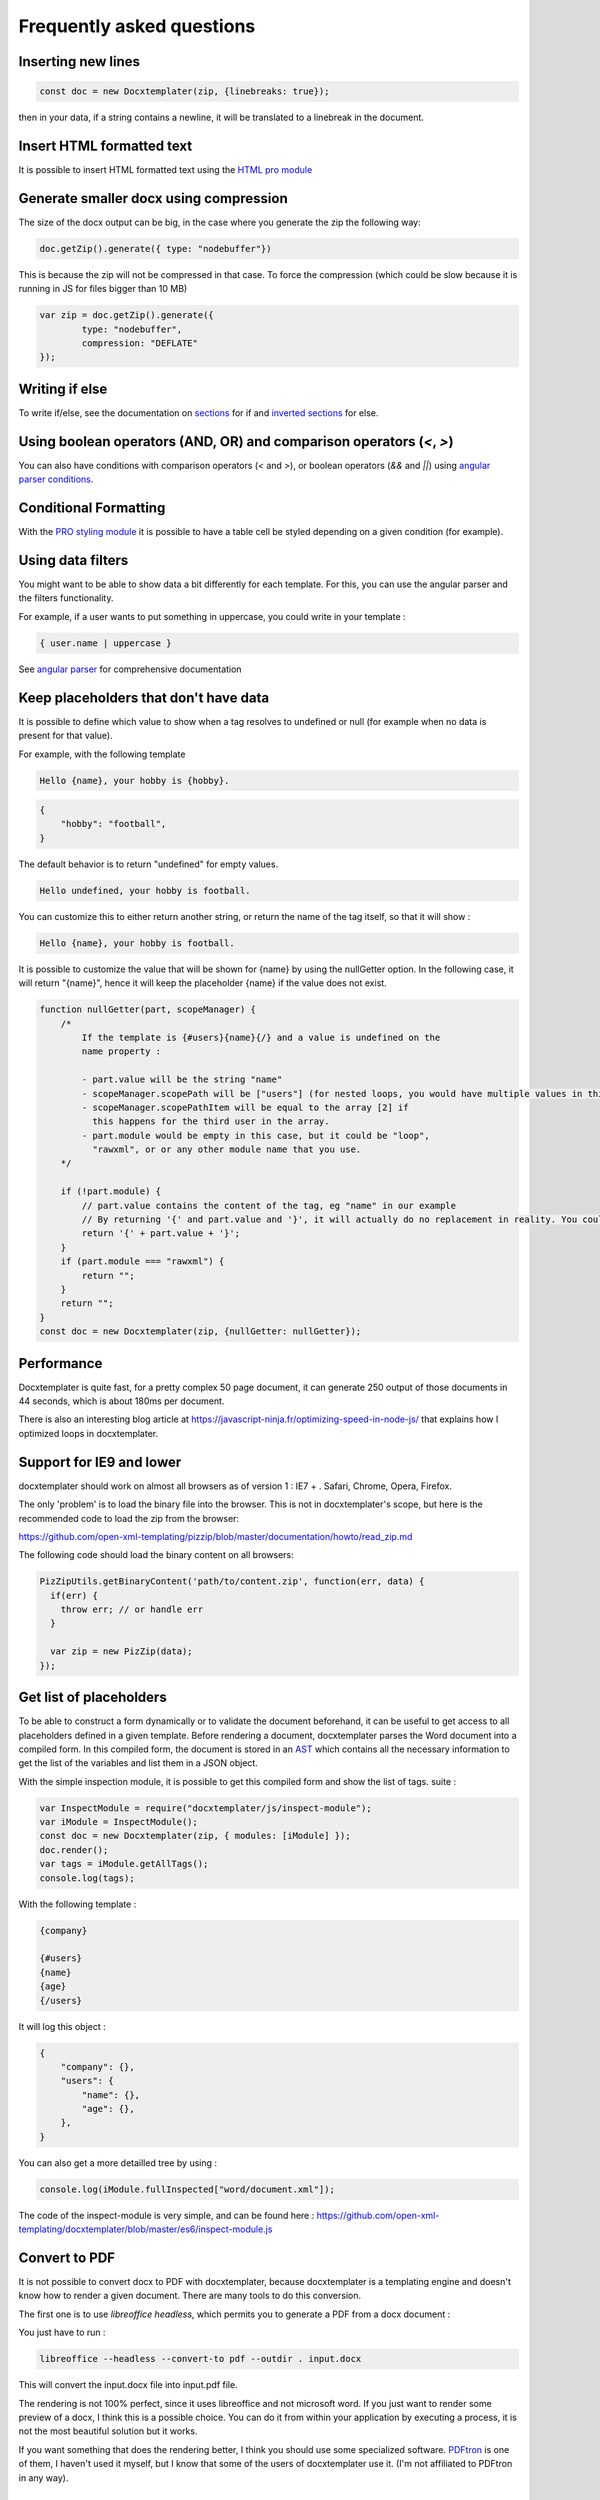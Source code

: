 .. index::
   single: FAQ

..  _faq:

Frequently asked questions
==========================

Inserting new lines
-------------------

.. code-block:: javascript

    const doc = new Docxtemplater(zip, {linebreaks: true});

then in your data, if a string contains a newline, it will be translated to a linebreak in the document.

Insert HTML formatted text
--------------------------

It is possible to insert HTML formatted text using the `HTML pro module`_

.. _`HTML pro module`: https://docxtemplater.com/modules/html/


Generate smaller docx using compression
---------------------------------------

The size of the docx output can be big, in the case where you generate the zip the following way:

.. code-block:: javascript

    doc.getZip().generate({ type: "nodebuffer"})

This is because the zip will not be compressed in that case. To force the compression (which could be slow because it is running in JS for files bigger than 10 MB)

.. code-block:: javascript

    var zip = doc.getZip().generate({
            type: "nodebuffer",
            compression: "DEFLATE"
    });

Writing if else
---------------

To write if/else, see the documentation on `sections`_ for if and `inverted sections`_ for else.

.. _`inverted sections`: tag_types.html#inverted-sections
.. _`sections`: tag_types.html#sections

Using boolean operators (AND, OR) and comparison operators (`<`, `>`)
---------------------------------------------------------------------

You can also have conditions with comparison operators (`<` and `>`), or boolean operators (`&&` and `||`) using `angular parser conditions`_.

.. _`angular parser conditions`: angular_parse.html#conditions


Conditional Formatting
----------------------

With the `PRO styling module`_ it is possible to have a table cell be styled depending on a given condition (for example).

.. _`PRO styling module`: https://docxtemplater.com/modules/styling/.

Using data filters
------------------

You might want to be able to show data a bit differently for each template. For this, you can use the angular parser and the filters functionality.

For example, if a user wants to put something in uppercase, you could write in your template :


.. code-block:: text

    { user.name | uppercase }

See `angular parser`_ for comprehensive documentation

.. _`angular parser`: angular_parse.html

Keep placeholders that don't have data
--------------------------------------

It is possible to define which value to show when a tag resolves to
undefined or null (for example when no data is present for that value).

For example, with the following template

.. code-block:: text

    Hello {name}, your hobby is {hobby}.

.. code-block:: json

    {
        "hobby": "football",
    }

The default behavior is to return "undefined" for empty values.

.. code-block:: text

    Hello undefined, your hobby is football.

You can customize this to either return another string, or return the name of the tag itself, so that it will show :

.. code-block:: text

    Hello {name}, your hobby is football.

It is possible to customize the value that will be shown for {name} by using the nullGetter option. In the following case, it will return "{name}", hence it will keep the placeholder {name} if the value does not exist.

.. code-block:: javascript

    function nullGetter(part, scopeManager) {
        /*
            If the template is {#users}{name}{/} and a value is undefined on the
            name property :

            - part.value will be the string "name"
            - scopeManager.scopePath will be ["users"] (for nested loops, you would have multiple values in this array, for example one could have ["companies", "users"])
            - scopeManager.scopePathItem will be equal to the array [2] if
              this happens for the third user in the array.
            - part.module would be empty in this case, but it could be "loop",
              "rawxml", or or any other module name that you use.
        */

        if (!part.module) {
            // part.value contains the content of the tag, eg "name" in our example
            // By returning '{' and part.value and '}', it will actually do no replacement in reality. You could also return the empty string if you prefered.
            return '{' + part.value + '}';
        }
        if (part.module === "rawxml") {
            return "";
        }
        return "";
    }
    const doc = new Docxtemplater(zip, {nullGetter: nullGetter});

Performance
-----------

Docxtemplater is quite fast, for a pretty complex 50 page document, it can generate 250 output of those documents in 44 seconds, which is about 180ms per document.

There is also an interesting blog article at https://javascript-ninja.fr/optimizing-speed-in-node-js/ that explains how I optimized loops in docxtemplater.

Support for IE9 and lower
-------------------------

docxtemplater should work on almost all browsers as of version 1 : IE7 + . Safari, Chrome, Opera, Firefox.

The only 'problem' is to load the binary file into the browser. This is not in docxtemplater's scope, but here is the recommended code to load the zip from the browser:

https://github.com/open-xml-templating/pizzip/blob/master/documentation/howto/read_zip.md

The following code should load the binary content on all browsers:

.. code-block:: javascript

    PizZipUtils.getBinaryContent('path/to/content.zip', function(err, data) {
      if(err) {
        throw err; // or handle err
      }

      var zip = new PizZip(data);
    });

Get list of placeholders
-------------------------

To be able to construct a form dynamically or to validate the document
beforehand, it can be useful to get access to all placeholders defined in a
given template.  Before rendering a document, docxtemplater parses the Word
document into a compiled form.  In this compiled form, the document is stored
in an `AST`_ which contains all the necessary information to get the list of
the variables and list them in a JSON object.

With the simple inspection module, it is possible to get this compiled form and
show the list of tags.
suite :

.. _`AST`: https://en.wikipedia.org/wiki/Abstract_syntax_tree

.. code-block:: javascript

    var InspectModule = require("docxtemplater/js/inspect-module");
    var iModule = InspectModule();
    const doc = new Docxtemplater(zip, { modules: [iModule] });
    doc.render();
    var tags = iModule.getAllTags();
    console.log(tags);

With the following template :

.. code-block:: text

    {company}

    {#users}
    {name}
    {age}
    {/users}

It will log this object :

.. code-block:: json

    {
        "company": {},
        "users": {
            "name": {},
            "age": {},
        },
    }

You can also get a more detailled tree by using :

.. code-block:: javascript

    console.log(iModule.fullInspected["word/document.xml"]);

The code of the inspect-module is very simple, and can be found here : https://github.com/open-xml-templating/docxtemplater/blob/master/es6/inspect-module.js

Convert to PDF
--------------

It is not possible to convert docx to PDF with docxtemplater, because docxtemplater is a templating engine and doesn't know how to render a given document. There are many
tools to do this conversion.

The first one is to use `libreoffice headless`, which permits you to generate a
PDF from a docx document :

You just have to run :

.. code-block:: bash

   libreoffice --headless --convert-to pdf --outdir . input.docx

This will convert the input.docx file into input.pdf file.

The rendering is not 100% perfect, since it uses libreoffice and not microsoft
word.  If you just want to render some preview of a docx, I think this is a
possible choice.  You can do it from within your application by executing a
process, it is not the most beautiful solution but it works.

If you want something that does the rendering better, I think you should use
some specialized software. `PDFtron`_ is one of them, I haven't used it myself,
but I know that some of the users of docxtemplater use it. (I'm not affiliated to PDFtron in any way).

.. _`PDFtron`: https://www.pdftron.com/pdfnet/addons.html

Pptx support
------------

Docxtemplater handles pptx files without any special configuration (since version 3.0.4).

It does so by looking at the content of the "[Content_Types].xml" file and by looking at some docx/pptx specific content types.

My document is corrupted, what should I do ?
--------------------------------------------

If you are inserting multiple images inside a loop, it is possible that word cannot handle the docPr attributes correctly. You can try to add the following code in your constructor.

.. code-block:: javascript

    const fixDocPrCorruptionModule = {
        set(options) {
            if (options.Lexer) {
                this.Lexer = options.Lexer;
            }
            if (options.zip) {
                this.zip = options.zip;
            }
        },
        on(event) {
            if (eventName === "attached") {
                this.attached = false;
            }
            if (event !== "syncing-zip") {
                return;
            }
            const zip = this.zip;
            const Lexer = this.Lexer;
            let prId = 1;
            function setSingleAttribute(partValue, attr, attrValue) {
                const regex = new RegExp(`(<.* ${attr}=")([^"]+)(".*)$`);
                if (regex.test(partValue)) {
                    return partValue.replace(regex, `$1${attrValue}$3`);
                }
                let end = partValue.lastIndexOf("/>");
                if (end === -1) {
                    end = partValue.lastIndexOf(">");
                }
                return (
                    partValue.substr(0, end) +
                    ` ${attr}="${attrValue}"` +
                    partValue.substr(end)
                );
            }
            zip.file(/\.xml$/).forEach(function (f) {
                let text = f.asText();
                const xmllexed = Lexer.xmlparse(text, {
                    text: [],
                    other: ["wp:docPr"],
                });
                if (xmllexed.length > 1) {
                    text = xmllexed.reduce(function (fullText, part) {
                        if (
                            part.tag === "wp:docPr" &&
                            ["start", "selfclosing"].indexOf(part.position) !== -1
                        ) {
                            return (
                                fullText +
                                setSingleAttribute(part.value, "id", prId++)
                            );
                        }
                        return fullText + part.value;
                    }, "");
                }
                zip.file(f.name, text);
            });
        },
    };
    const doc = new Docxtemplater(zip, { modules: [fixDocPrCorruptionModule] });

Attaching modules for extra functionality
-----------------------------------------

If you have created or have access to docxtemplater PRO modules, you can attach them with the following code :


.. code-block:: javascript

    const doc = new Docxtemplater(zip, {modules: [...]});
    doc.setData(data);

Ternaries are not working well with angular-parser
--------------------------------------------------

There is a common issue which is to use ternary on scopes that are not the current scope, which makes the ternary appear as if it always showed the second option.

For example, with following data :

.. code-block:: javascript

   doc.setData({
      user: {
         gender: 'F',
         name: "Mary",
         hobbies: [{
            name: 'play football',
         },{
            name: 'read books',
         }]
      }
   })

And by using the following template :

.. code-block:: text

   {#user}
   {name} is a kind person.

   {#hobbies}
   - {gender == 'F' : 'She' : 'He'} likes to {name}
   {/hobbies}
   {/}

This will print :


.. code-block:: text

   Mary is a kind person.

   - He likes to play football
   - He likes to read books

Note that the pronoun "He" is used instead of "She".

The reason for this behavior is that the {gender == 'F' : "She" : "He"} expression is evaluating in the scope of hobby, where gender does not even exist. Since the condtion `gender == 'F'` is false (since gender is undefined), the return value is "He". However, in the scope of the hobby, we do not know the gender so the return value should be null.

We can instead write a custom filter that will return "She" if the input is "F", "He" if the input is "M", and null if the input is anything else.

The code would look like this :

.. code-block:: javascript

    expressions.filters.pronoun = function(input) {
      if(input === "F") {
         return "She";
      }
      if(input === "M") {
         return "He";
      }
      return null;
    }

And use the following in your template :

.. code-block:: text

   {#user}
   {name} is a kind person.

   {#hobbies}
   - {gender | pronoun} likes to {name}
   {/hobbies}
   {/}


Multi scope expressions do not work with the angularParser
----------------------------------------------------------

If you would like to have multi-scope expressions with the angularparser, for example :

You would like to do : `{#users}{ date - age }{/users}`, where date is in the "global scope", and age in the subscope `users`, as in the following data :

.. code-block:: json

   {
     "date": 2019,
     "users": [
       {
         "name": "John",
         "age": 44
       },
       {
         "name": "Mary",
         "age": 22
       }
     ]
   }

You can make use of a feature of the angularParser and the fact that docxtemplater gives you access to the whole scopeList.

.. code-block:: javascript

   // Please make sure to use angular-expressions 1.0.1 or later
   // More detail at https://github.com/open-xml-templating/docxtemplater/issues/488
   var expressions = require("angular-expressions");
   var assign = require("lodash/assign");
   function angularParser(tag) {
      if (tag === ".") {
         return {
            get(s) {
               return s;
            },
         };
      }
      const expr = expressions.compile(
          tag.replace(/(’|‘)/g, "'").replace(/(“|”)/g, '"')
      );
      return {
         get(scope, context) {
            let obj = {};
            const scopeList = context.scopeList;
            const num = context.num;
            for (let i = 0, len = num + 1; i < len; i++) {
                obj = assign(obj, scopeList[i]);
            }
            return expr(scope, obj);
         },
      };
   }

   const doc = new Docxtemplater(zip, {parser: angularParser});

.. _cors:

Access to XMLHttpRequest at file.docx from origin 'null' has been blocked by CORS policy
----------------------------------------------------------------------------------------

This happens if you use the HTML sample script but are not using a webserver.

If your browser window shows a URL starting with `file://`, then you are not using a webserver, but the filesystem itself.

For security reasons, the browsers don't let you load files from the local file system.

To do this, you have to setup a small web server.

The simplest way of starting a webserver is to run following command :

.. code-block:: bash

   npx http-server
   # if you don't have npx, you can also do :
   # npm install -g http-server && http-server .

On your production server, you should probably use a more robust webserver such as nginx, or any webserver that you are currently using for static files.

Docxtemplater in a React project
--------------------------------

There is an `online react demo`_ available on stackblitz.

.. _`online react demo`: https://stackblitz.com/edit/react-docxtemplater-example?file=app.js

You can use the following code :

.. code-block:: javascript

    import React, { Component } from "react";
    import React from "react";
    import Docxtemplater from "docxtemplater";
    import PizZip from "pizzip";
    import PizZipUtils from "pizzip/utils/index.js";
    import { saveAs } from "file-saver";

    function loadFile(url, callback) {
      PizZipUtils.getBinaryContent(url, callback);
    }

    export const App = class App extends React.Component {
      render() {
        const generateDocument = () => {
          loadFile("https://docxtemplater.com/tag-example.docx", function(
            error,
            content
          ) {
            if (error) {
              throw error;
            }
            var zip = new PizZip(content);
            var doc = new Docxtemplater().loadZip(zip);
            doc.setData({
              first_name: "John",
              last_name: "Doe",
              phone: "0652455478",
              description: "New Website"
            });
            try {
              // render the document (replace all occurences of {first_name} by John, {last_name} by Doe, ...)
              doc.render();
            } catch (error) {
              // The error thrown here contains additional information when logged with JSON.stringify (it contains a properties object containing all suberrors).
              function replaceErrors(key, value) {
                if (value instanceof Error) {
                  return Object.getOwnPropertyNames(value).reduce(function(
                    error,
                    key
                  ) {
                    error[key] = value[key];
                    return error;
                  },
                  {});
                }
                return value;
              }
              console.log(JSON.stringify({ error: error }, replaceErrors));

              if (error.properties && error.properties.errors instanceof Array) {
                const errorMessages = error.properties.errors
                  .map(function(error) {
                    return error.properties.explanation;
                  })
                  .join("\n");
                console.log("errorMessages", errorMessages);
                // errorMessages is a humanly readable message looking like this :
                // 'The tag beginning with "foobar" is unopened'
              }
              throw error;
            }
            var out = doc.getZip().generate({
              type: "blob",
              mimeType:
                "application/vnd.openxmlformats-officedocument.wordprocessingml.document"
            }); //Output the document using Data-URI
            saveAs(out, "output.docx");
          });
        };

        return (
          <div className="p-2">
            <button onClick={generateDocument}>Generate document</button>
          </div>
        );
      }
    };

Docxtemplater in an angular project
-----------------------------------

There is an `online angular demo`_ available on stackblitz.

.. _`online angular demo`: https://stackblitz.com/edit/angular-docxtemplater-example?file=src%2Fapp%2Fproduct-list%2Fproduct-list.component.ts

If you are using an angular version that supports the `import` keyword, you can use the following code :

.. code-block:: javascript

    import { Component } from "@angular/core";
    import Docxtemplater from "docxtemplater";
    import PizZip from "pizzip";
    import PizZipUtils from "pizzip/utils/index.js";
    import { saveAs } from "file-saver";

    function loadFile(url, callback) {
      PizZipUtils.getBinaryContent(url, callback);
    }

    @Component({
      selector: "app-product-list",
      templateUrl: "./product-list.component.html",
      styleUrls: ["./product-list.component.css"]
    })
    export class ProductListComponent {
      generate() {
        loadFile("https://docxtemplater.com/tag-example.docx", function(
          error,
          content
        ) {
          if (error) {
            throw error;
          }
          var zip = new PizZip(content);
          var doc = new Docxtemplater(zip);
          doc.setData({
            first_name: "John",
            last_name: "Doe",
            phone: "0652455478",
            description: "New Website"
          });
          try {
            // render the document (replace all occurences of {first_name} by John, {last_name} by Doe, ...)
            doc.render();
          } catch (error) {
            // The error thrown here contains additional information when logged with JSON.stringify (it contains a properties object containing all suberrors).
            function replaceErrors(key, value) {
              if (value instanceof Error) {
                return Object.getOwnPropertyNames(value).reduce(function(
                  error,
                  key
                ) {
                  error[key] = value[key];
                  return error;
                },
                {});
              }
              return value;
            }
            console.log(JSON.stringify({ error: error }, replaceErrors));

            if (error.properties && error.properties.errors instanceof Array) {
              const errorMessages = error.properties.errors
                .map(function(error) {
                  return error.properties.explanation;
                })
                .join("\n");
              console.log("errorMessages", errorMessages);
              // errorMessages is a humanly readable message looking like this :
              // 'The tag beginning with "foobar" is unopened'
            }
            throw error;
          }
          var out = doc.getZip().generate({
            type: "blob",
            mimeType:
              "application/vnd.openxmlformats-officedocument.wordprocessingml.document"
          }); //Output the document using Data-URI
          saveAs(out, "output.docx");
        });
      }
    }

Docxtemplater in a Vuejs project
--------------------------------

There is an `online vuejs demo`_ available on stackblitz.

.. _`online vuejs demo`: https://stackblitz.com/edit/vuejs-docxtemplater-example?file=button.component.js

If you are using vuejs 2.0 version that supports the `import` keyword, you can use the following code :

.. code-block:: javascript

    import Docxtemplater from "docxtemplater";
    import PizZip from "pizzip";
    import PizZipUtils from "pizzip/utils/index.js";
    import { saveAs } from "file-saver";

    function loadFile(url, callback) {
      PizZipUtils.getBinaryContent(url, callback);
    }

    export default {
      methods: {
        renderDoc() {
          loadFile("https://docxtemplater.com/tag-example.docx", function(
            error,
            content
          ) {
            if (error) {
              throw error;
            }
            var zip = new PizZip(content);
            var doc = new Docxtemplater(zip);
            doc.setData({
              first_name: "John",
              last_name: "Doe",
              phone: "0652455478",
              description: "New Website"
            });
            try {
              // render the document (replace all occurences of {first_name} by John, {last_name} by Doe, ...)
              doc.render();
            } catch (error) {
              // The error thrown here contains additional information when logged with JSON.stringify (it contains a properties object containing all suberrors).
              function replaceErrors(key, value) {
                if (value instanceof Error) {
                  return Object.getOwnPropertyNames(value).reduce(function(
                    error,
                    key
                  ) {
                    error[key] = value[key];
                    return error;
                  },
                  {});
                }
                return value;
              }
              console.log(JSON.stringify({ error: error }, replaceErrors));

              if (error.properties && error.properties.errors instanceof Array) {
                const errorMessages = error.properties.errors
                  .map(function(error) {
                    return error.properties.explanation;
                  })
                  .join("\n");
                console.log("errorMessages", errorMessages);
                // errorMessages is a humanly readable message looking like this :
                // 'The tag beginning with "foobar" is unopened'
              }
              throw error;
            }
            var out = doc.getZip().generate({
              type: "blob",
              mimeType:
                "application/vnd.openxmlformats-officedocument.wordprocessingml.document"
            }); //Output the document using Data-URI
            saveAs(out, "output.docx");
          });
        }
      },

      template: `
        <button @click="renderDoc">
           Render docx template
        </button>
      `
    };

Getting access to page number / total number of pages or regenerate Table of Contents
-------------------------------------------------------------------------------------

Sometimes, you would like to know what are the total number of pages in the
document, or what is the page number at the current tag position.

This is something that will never be achievable with docxtemplater, because
docxtemplater is only a templating engine : it does know how to parse the docx
format. However, it has no idea on how the docx is rendered at the end : the
width, height of each paragraph determines the number of pages in a document.

Since docxtemplater does not know how to render a docx document, (which
determines the page numbers), this is why it is impossible to regenerate the
page numbers within docxtemplater.

Also, even across different "official" rendering engines, the page numbers may vary. Depending on whether you open a document with Office Online, Word 2013 or Word 2016 or the Mac versions of Word, you can have some slight differences that will, at the end, influence the number of pages or the position of some elements within a page.

The amount of work to write a good rendering engine would be very huge (a few years at least for a team of 5-10 people).

Special character keys with angular parser throws error
-------------------------------------------------------

The error that you could see is this, when using the tag `{être}`.

.. code-block:: text

    Error: [$parse:lexerr] Lexer Error: Unexpected next character  at columns 0-0 [ê] in expression [être].

This is because angular-expressions does not allow non-ascii characters.
You will need angular-expressions version 1.1.0 which adds the
`isIdentifierStart` and `isIdentifierContinue` properties.

You can fix this issue by adding the characters that you would like to support, for example :

.. code-block:: javascript

    function validChars(ch) {
        return (
            (ch >= "a" && ch <= "z") ||
            (ch >= "A" && ch <= "Z") ||
            ch === "_" ||
            ch === "$" ||
            "ÀÈÌÒÙàèìòùÁÉÍÓÚáéíóúÂÊÎÔÛâêîôûÃÑÕãñõÄËÏÖÜŸäëïöüÿß".indexOf(ch) !== -1
        );
    }
    function angularParser(tag) {
        if (tag === '.') {
            return {
                get: function(s){ return s;}
            };
        }
        const expr = expressions.compile(
            tag.replace(/(’|‘)/g, "'").replace(/(“|”)/g, '"'),
            {
                isIdentifierStart: validChars,
                isIdentifierContinue: validChars
            }
        );
        return {
            get: function(scope, context) {
                let obj = {};
                const scopeList = context.scopeList;
                const num = context.num;
                for (let i = 0, len = num + 1; i < len; i++) {
                    obj = assign(obj, scopeList[i]);
                }
                return expr(scope, obj);
            }
        };
    }
    new Docxtemplater(zip, {parser:angularParser});


Remove proofstate tag
---------------------

The proofstate tag in a document marks the document as spell-checked when last saved.
After rendering a document with docxtemplater, some spelling errors might have been introduced by the addition of text.
The proofstate tag is by default, not removed.

To remove it, one could do the following, starting with docxtemplater 3.17.2

.. code-block:: javascript

    const proofstateModule = require("docxtemplater/js/proof-state-module.js");
    doc = new Docxtemplater(zip, {modules: [proofstateModule] });

Adding page break except for last item in loop
----------------------------------------------

It is possible, in a condition, to have some specific behavior for the last item in the loop using a custom parser. You can read more `about how custom parsers work here <configuration.html#custom-parser>`__.

It will allow you to add a page break at the end of each loop, except for the last item in the loop.

The template will look like this :

.. code-block:: text

    {#users}
    The user {name} is aged {age}
    {description}
    Some other content
    {@$pageBreakExceptLast}
    {/}

And each user block will be followed by a pagebreak, except the last user.

.. code-block:: javascript

    function angularParser(tag) {
        if (tag === '.') {
            return {
                get: function(s){ return s;}
            };
        }
        const expr = expressions.compile(
            tag.replace(/(’|‘)/g, "'").replace(/(“|”)/g, '"')
        );
        return {
            get: function(scope, context) {
                let obj = {};
                const scopeList = context.scopeList;
                const num = context.num;
                for (let i = 0, len = num + 1; i < len; i++) {
                    obj = assign(obj, scopeList[i]);
                }
                return expr(scope, obj);
            }
        };
    }
    function parser(tag) {
        // We write an exception to handle the tag "$pageBreakExceptLast"
        if (tag === "$pageBreakExceptLast") {
            return {
                get(scope, context) {
                    const totalLength = context.scopePathLength[context.scopePathLength.length - 1];
                    const index = context.scopePathItem[context.scopePathItem.length - 1];
                    const isLast = index === totalLength - 1;
                    if (!isLast) {
                        return '<w:p><w:r><w:br w:type="page"/></w:r></w:p>';
                    }
                    else {
                        return '';
                    }
                }
            }
        }
        // We use the angularParser as the default fallback
        // If you don't wish to use the angularParser,
        // you can use the default parser as documented here :
        // https://docxtemplater.readthedocs.io/en/latest/configuration.html#default-parser
        return angularParser(tag);
    }
    const doc = new Docxtemplater(zip, {parser: parser});
    doc.render();

Encrypting files
----------------

Docxtemplater itself does not handle the Encryption of the docx files.

There seem to be two solutions for this :

* Use a Python tool that does exactly this, it is available here : https://github.com/nolze/msoffcrypto-tool

* The xlsx-populate library also implements the Encryption/Decryption (algorithms are inspired by msoffcrypto-tool), however, the code probably needs to be a bit changed to work with docxtemplater : https://github.com/dtjohnson/xlsx-populate/blob/7480a02575c9140c0e7995623ea192c88c1886d3/lib/Encryptor.js#L236

Assignment expression in template
---------------------------------

By using the angular expressions options, it is possible to add assignment expressions (for example `{full_name = first_name + last_name}` in your template. See `following part of the doc <angular_parse.html#assignments>`__.
